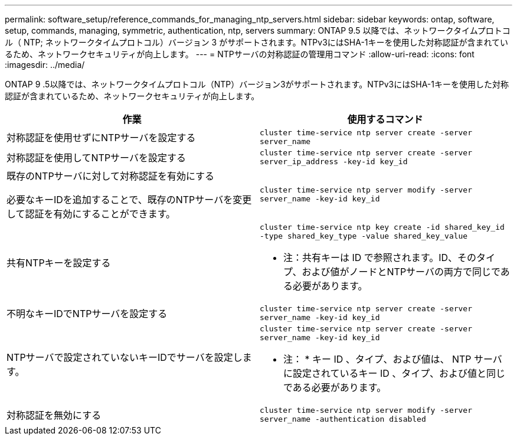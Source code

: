 ---
permalink: software_setup/reference_commands_for_managing_ntp_servers.html 
sidebar: sidebar 
keywords: ontap, software, setup, commands, managing, symmetric, authentication, ntp, servers 
summary: ONTAP 9.5 以降では、ネットワークタイムプロトコル（ NTP; ネットワークタイムプロトコル）バージョン 3 がサポートされます。NTPv3にはSHA-1キーを使用した対称認証が含まれているため、ネットワークセキュリティが向上します。 
---
= NTPサーバの対称認証の管理用コマンド
:allow-uri-read: 
:icons: font
:imagesdir: ../media/


[role="lead"]
ONTAP 9 .5以降では、ネットワークタイムプロトコル（NTP）バージョン3がサポートされます。NTPv3にはSHA-1キーを使用した対称認証が含まれているため、ネットワークセキュリティが向上します。

[cols="2*"]
|===
| 作業 | 使用するコマンド 


 a| 
対称認証を使用せずにNTPサーバを設定する
 a| 
`cluster time-service ntp server create -server server_name`



 a| 
対称認証を使用してNTPサーバを設定する
 a| 
`cluster time-service ntp server create -server server_ip_address -key-id key_id`



 a| 
既存のNTPサーバに対して対称認証を有効にする

必要なキーIDを追加することで、既存のNTPサーバを変更して認証を有効にすることができます。
 a| 
`cluster time-service ntp server modify -server server_name -key-id key_id`



 a| 
共有NTPキーを設定する
 a| 
`cluster time-service ntp key create -id shared_key_id -type shared_key_type -value shared_key_value`

* 注：共有キーは ID で参照されます。ID、そのタイプ、および値がノードとNTPサーバの両方で同じである必要があります。



 a| 
不明なキーIDでNTPサーバを設定する
 a| 
`cluster time-service ntp server create -server server_name -key-id key_id`



 a| 
NTPサーバで設定されていないキーIDでサーバを設定します。
 a| 
`cluster time-service ntp server create -server server_name -key-id key_id`

* 注： * キー ID 、タイプ、および値は、 NTP サーバに設定されているキー ID 、タイプ、および値と同じである必要があります。



 a| 
対称認証を無効にする
 a| 
`cluster time-service ntp server modify -server server_name -authentication disabled`

|===